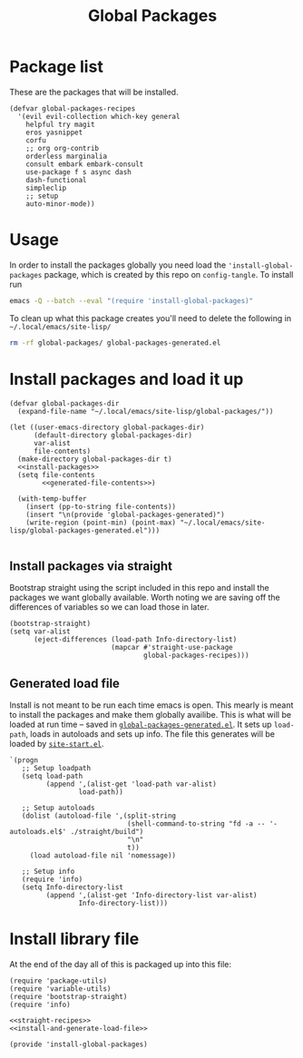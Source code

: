 #+TITLE: Global Packages

* Package list
These are the packages that will be installed.
#+NAME: straight-recipes
#+begin_src elisp
(defvar global-packages-recipes
  '(evil evil-collection which-key general
    helpful try magit
    eros yasnippet
    corfu
    ;; org org-contrib
    orderless marginalia
    consult embark embark-consult
    use-package f s async dash
    dash-functional
    simpleclip
    ;; setup
    auto-minor-mode))
#+end_src
* Usage
In order to install the packages globally you need load the ='install-global-packages= package, which is created by this repo on =config-tangle=. To install run
#+begin_src bash
emacs -Q --batch --eval "(require 'install-global-packages)"
#+end_src

To clean up what this package creates you'll need to delete the following in =~/.local/emacs/site-lisp/=
#+begin_src bash
rm -rf global-packages/ global-packages-generated.el
#+end_src
* Install packages and load it up
#+NAME: install-and-generate-load-file
#+begin_src elisp
(defvar global-packages-dir
  (expand-file-name "~/.local/emacs/site-lisp/global-packages/"))

(let ((user-emacs-directory global-packages-dir)
      (default-directory global-packages-dir)
      var-alist
      file-contents)
  (make-directory global-packages-dir t)
  <<install-packages>>
  (setq file-contents
        <<generated-file-contents>>)

  (with-temp-buffer
    (insert (pp-to-string file-contents))
    (insert "\n(provide 'global-packages-generated)")
    (write-region (point-min) (point-max) "~/.local/emacs/site-lisp/global-packages-generated.el")))

#+end_src
** Install packages via straight
Bootstrap straight using the script included in this repo and install the packages we want globally available. Worth noting we are saving off the differences of variables so we can load those in later.
#+NAME: install-packages
#+begin_src elisp
(bootstrap-straight)
(setq var-alist
      (eject-differences (load-path Info-directory-list)
                         (mapcar #'straight-use-package
                                 global-packages-recipes)))
#+end_src
** Generated load file

Install is not meant to be run each time emacs is open. This mearly is meant to install the packages and make them globally availibe. This is what will be loaded at run time -- saved in [[file:~/.local/emacs/site-lisp/global-packages-generated.el::(progn][=global-packages-generated.el=]]. It sets up =load-path=, loads in autoloads and sets up info. The file this generates will be loaded by [[file:general.org::*Site start][=site-start.el=]].

#+NAME: generated-file-contents
#+begin_src elisp
`(progn
   ;; Setup loadpath
   (setq load-path
         (append ',(alist-get 'load-path var-alist)
                 load-path))

   ;; Setup autoloads
   (dolist (autoload-file ',(split-string
                             (shell-command-to-string "fd -a -- '-autoloads.el$' ./straight/build")
                             "\n"
                             t))
     (load autoload-file nil 'nomessage))

   ;; Setup info
   (require 'info)
   (setq Info-directory-list
         (append ',(alist-get 'Info-directory-list var-alist)
                 Info-directory-list)))
#+end_src
* Install library file
:PROPERTIES:
:header-args: :tangle-relative 'dir :dir ${HOME}/.local/emacs/site-lisp
:END:

At the end of the day all of this is packaged up into this file:
#+begin_src elisp :tangle install-global-packages.el
(require 'package-utils)
(require 'variable-utils)
(require 'bootstrap-straight)
(require 'info)

<<straight-recipes>>
<<install-and-generate-load-file>>

(provide 'install-global-packages)
#+end_src
